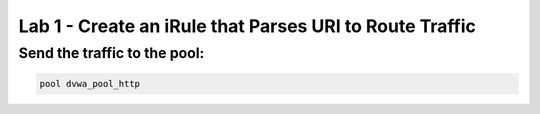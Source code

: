 #########################################################
Lab 1 - Create an iRule that Parses URI to Route Traffic
#########################################################


Send the traffic to the pool:
------------------------------------------------------------------------------------
.. code::

  pool dvwa_pool_http
